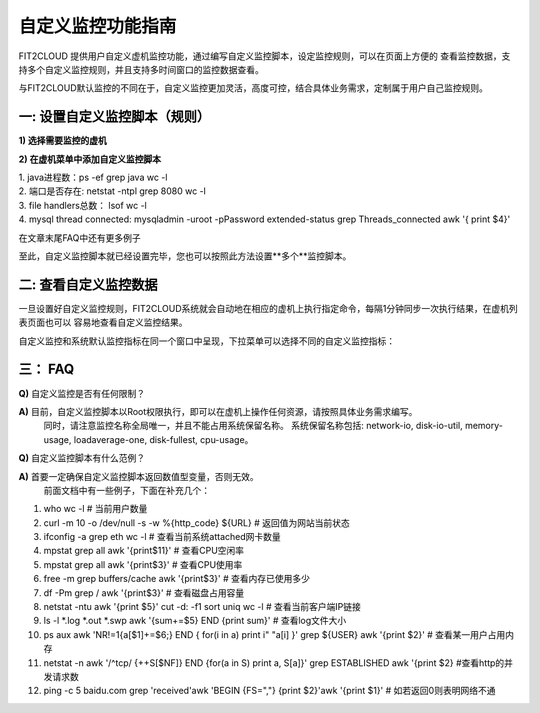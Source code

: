 自定义监控功能指南
====================================

FIT2CLOUD 提供用户自定义虚机监控功能，通过编写自定义监控脚本，设定监控规则，可以在页面上方便的
查看监控数据，支持多个自定义监控规则，并且支持多时间窗口的监控数据查看。

与FIT2CLOUD默认监控的不同在于，自定义监控更加灵活，高度可控，结合具体业务需求，定制属于用户自己监控规则。

一: 设置自定义监控脚本（规则）
-------------------------------------

**1) 选择需要监控的虚机**

.. image:: _static/custom-monitoring/monitor-config.png

**2) 在虚机菜单中添加自定义监控脚本**

.. image:: _static/custom-monitoring/new-monitor-plan.png


  监控脚本举例：
  
|    1. java进程数：ps -ef  grep java  wc -l
|    2. 端口是否存在: netstat -ntpl grep 8080  wc -l
|    3. file handlers总数： lsof  wc -l
|    4. mysql thread connected: mysqladmin -uroot -pPassword extended-status  grep Threads_connected  awk '{ print $4}'

在文章末尾FAQ中还有更多例子

至此，自定义监控脚本就已经设置完毕，您也可以按照此方法设置**多个**监控脚本。

二: 查看自定义监控数据
-------------------------------------

一旦设置好自定义监控规则，FIT2CLOUD系统就会自动地在相应的虚机上执行指定命令，每隔1分钟同步一次执行结果，在虚机列表页面也可以
容易地查看自定义监控结果。

.. image:: _static/custom-monitoring/view-metric.png

自定义监控和系统默认监控指标在同一个窗口中呈现，下拉菜单可以选择不同的自定义监控指标：

.. image:: _static/custom-monitoring/custom-metrics.png


三： FAQ
------------------------------------

**Q)** 自定义监控是否有任何限制？

**A)** 目前，自定义监控脚本以Root权限执行，即可以在虚机上操作任何资源，请按照具体业务需求编写。
 同时，请注意监控名称全局唯一，并且不能占用系统保留名称。
 系统保留名称包括: network-io, disk-io-util, memory-usage, loadaverage-one, disk-fullest, cpu-usage。
 
**Q)** 自定义监控脚本有什么范例？
 
**A)** 首要一定确保自定义监控脚本返回数值型变量，否则无效。
 前面文档中有一些例子，下面在补充几个：

1. who  wc -l                                                                            # 当前用户数量
2. curl -m 10 -o /dev/null -s -w %{http_code} ${URL}                                      # 返回值为网站当前状态
3. ifconfig -a  grep eth  wc -l                                                         # 查看当前系统attached网卡数量
4. mpstat  grep all  awk '{print$11}'                                                   # 查看CPU空闲率
5. mpstat  grep all  awk '{print$3}'                                                    # 查看CPU使用率
6. free -m  grep buffers/cache  awk '{print$3}'                                         # 查看内存已使用多少
7. df -Pm  grep /  awk '{print$3}'                                                      # 查看磁盘占用容量
8. netstat -ntu  awk '{print $5}'  cut -d: -f1  sort  uniq  wc -l                    # 查看当前客户端IP链接
9. ls -l  *.log *.out *.swp  awk '{sum+=$5} END {print sum}'                             # 查看log文件大小
10. ps aux  awk 'NR!=1{a[$1]+=$6;} END { for(i in a) print i" "a[i] }'  grep ${USER}  awk '{print $2}'  # 查看某一用户占用内存
11. netstat -n  awk '/^tcp/ {++S[$NF]} END {for(a in S) print a, S[a]}'  grep ESTABLISHED  awk '{print $2}  #查看http的并发请求数
12. ping -c 5 baidu.com grep 'received'awk 'BEGIN {FS=","} {print $2}'awk '{print $1}' # 如若返回0则表明网络不通
